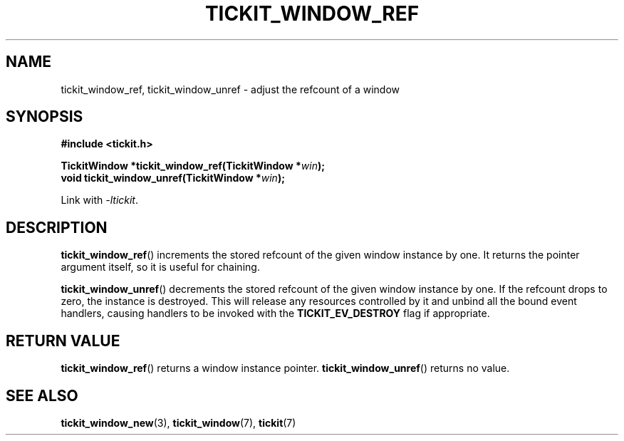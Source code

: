 .TH TICKIT_WINDOW_REF 3
.SH NAME
tickit_window_ref, tickit_window_unref \- adjust the refcount of a window
.SH SYNOPSIS
.EX
.B #include <tickit.h>
.sp
.BI "TickitWindow *tickit_window_ref(TickitWindow *" win );
.BI "void tickit_window_unref(TickitWindow *" win );
.EE
.sp
Link with \fI\-ltickit\fP.
.SH DESCRIPTION
\fBtickit_window_ref\fP() increments the stored refcount of the given window instance by one. It returns the pointer argument itself, so it is useful for chaining.
.PP
\fBtickit_window_unref\fP() decrements the stored refcount of the given window instance by one. If the refcount drops to zero, the instance is destroyed. This will release any resources controlled by it and unbind all the bound event handlers, causing handlers to be invoked with the \fBTICKIT_EV_DESTROY\fP flag if appropriate.
.SH "RETURN VALUE"
\fBtickit_window_ref\fP() returns a window instance pointer. \fBtickit_window_unref\fP() returns no value.
.SH "SEE ALSO"
.BR tickit_window_new (3),
.BR tickit_window (7),
.BR tickit (7)
